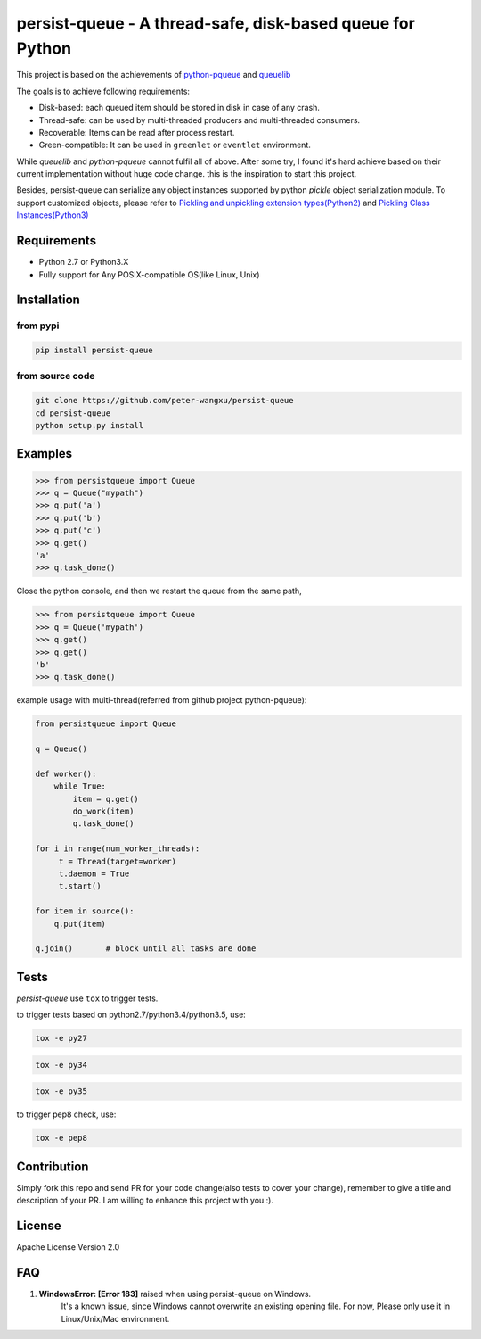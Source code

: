persist-queue - A thread-safe, disk-based queue for Python
==========================================================

.. image:: https://img.shields.io/circleci/project/github/peter-wangxu/persist-queue.svg
    :target: https://github.com/peter-wangxu/persist-queue

.. image:: https://img.shields.io/codecov/c/github/peter-wangxu/persist-queue.svg
    :target: https://github.com/peter-wangxu/persist-queue

This project is based on the achievements of `python-pqueue <https://github.com/balena/python-pqueue>`_
and `queuelib <https://github.com/scrapy/queuelib>`_

The goals is to achieve following requirements:

* Disk-based: each queued item should be stored in disk in case of any crash.
* Thread-safe: can be used by multi-threaded producers and multi-threaded consumers.
* Recoverable: Items can be read after process restart.
* Green-compatible: It can be used in ``greenlet`` or ``eventlet`` environment.

While *queuelib* and *python-pqueue* cannot fulfil all of above. After some try, I found it's hard achieve based on their current
implementation without huge code change. this is the inspiration to start this project.

Besides, persist-queue can serialize any object instances supported by python *pickle* object serialization module.
To support customized objects, please refer to `Pickling and unpickling extension types(Python2) <https://docs.python.org/2/library/pickle.html#pickling-and-unpickling-normal-class-instances>`_
and `Pickling Class Instances(Python3) <https://docs.python.org/3/library/pickle.html#pickling-class-instances>`_

Requirements
------------
* Python 2.7 or Python3.X
* Fully support for Any POSIX-compatible OS(like Linux, Unix)

Installation
------------

from pypi
^^^^^^^^^

.. code-block:: console

    pip install persist-queue

from source code
^^^^^^^^^^^^^^^^

.. code-block:: console

    git clone https://github.com/peter-wangxu/persist-queue
    cd persist-queue
    python setup.py install


Examples
--------

.. code-block:: python

    >>> from persistqueue import Queue
    >>> q = Queue("mypath")
    >>> q.put('a')
    >>> q.put('b')
    >>> q.put('c')
    >>> q.get()
    'a'
    >>> q.task_done()


Close the python console, and then we restart the queue from the same path,

.. code-block:: python

    >>> from persistqueue import Queue
    >>> q = Queue('mypath')
    >>> q.get()
    >>> q.get()
    'b'
    >>> q.task_done()

example usage with multi-thread(referred from github project python-pqueue):

.. code-block:: python

    from persistqueue import Queue

    q = Queue()

    def worker():
        while True:
            item = q.get()
            do_work(item)
            q.task_done()

    for i in range(num_worker_threads):
         t = Thread(target=worker)
         t.daemon = True
         t.start()

    for item in source():
        q.put(item)

    q.join()       # block until all tasks are done


Tests
-----

*persist-queue* use ``tox`` to trigger tests.

to trigger tests based on python2.7/python3.4/python3.5, use:

.. code-block:: console

    tox -e py27

.. code-block:: console

    tox -e py34

.. code-block:: console

    tox -e py35


to trigger pep8 check, use:

.. code-block:: console

   tox -e pep8


Contribution
------------

Simply fork this repo and send PR for your code change(also tests to cover your change), remember to give a title and description of your PR. I am willing to
enhance this project with you :).


License
-------
Apache License Version 2.0


FAQ
---

#. **WindowsError: [Error 183]** raised when using persist-queue on Windows.
    It's a known issue, since Windows cannot overwrite an existing opening file. For now, Please only
    use it in Linux/Unix/Mac environment.


